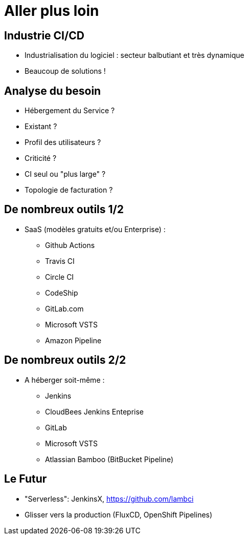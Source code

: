 
[{invert}]
= Aller plus loin

== Industrie CI/CD

* Industrialisation du logiciel :
secteur balbutiant et très dynamique
* Beaucoup de solutions !

== Analyse du besoin

* Hébergement du Service ?
* Existant ?
* Profil des utilisateurs ?
* Criticité ?
* CI seul ou "plus large" ?
* Topologie de facturation ?

== De nombreux outils 1/2

* SaaS (modèles gratuits et/ou Enterprise) :
** Github Actions
** Travis CI
** Circle CI
** CodeShip
** GitLab.com
** Microsoft VSTS
** Amazon Pipeline

== De nombreux outils 2/2

* A héberger soit-même :
** Jenkins
** CloudBees Jenkins Enteprise
** GitLab
** Microsoft VSTS
** Atlassian Bamboo (BitBucket Pipeline)

== Le Futur

* "Serverless": JenkinsX, https://github.com/lambci
* Glisser vers la production (FluxCD, OpenShift Pipelines)
